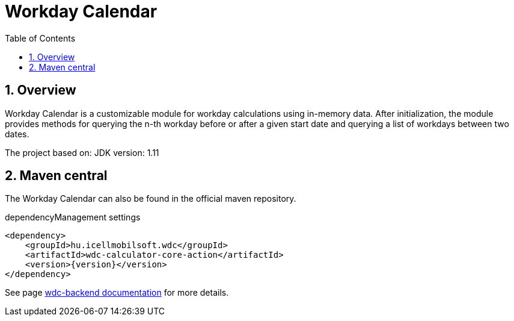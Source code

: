 :toc: left
:toclevels: 3
:sectnums:

= Workday Calendar

:leveloffset: 1

= Overview

Workday Calendar is a customizable module for workday calculations using in-memory data.
After initialization, the module provides methods for querying the n-th workday before or after a given start date and querying a list of workdays between two dates.

The project based on:
JDK version: 1.11

:leveloffset: 1

= Maven central
The Workday Calendar can also be found in the official maven repository.

.dependencyManagement settings
[source, xml]
----
<dependency>
    <groupId>hu.icellmobilsoft.wdc</groupId>
    <artifactId>wdc-calculator-core-action</artifactId>
    <version>{version}</version>
</dependency>
----

See page http://i-cell-mobilsoft-open-source.github.io/wdc-backend/[wdc-backend documentation] for more details.